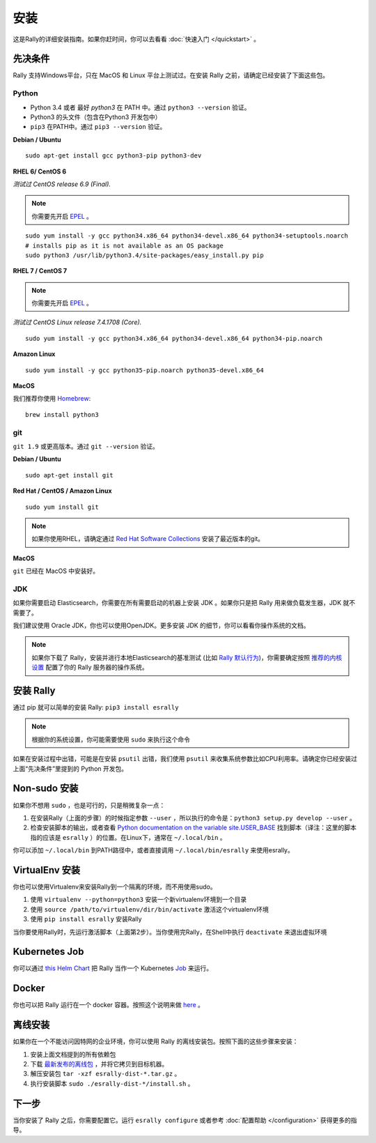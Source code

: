 安装
============

这是Rally的详细安装指南。如果你赶时间，你可以去看看 :doc:`快速入门 </quickstart>` 。

先决条件
------------

Rally 支持Windows平台，只在 MacOS 和 Linux 平台上测试过。在安装 Rally 之前，请确定已经安装了下面这些包。

Python
~~~~~~

* Python 3.4 或者 最好 `python3` 在 PATH 中。通过 ``python3 --version`` 验证。
* Python3 的头文件（包含在Python3 开发包中）  
* ``pip3`` 在PATH中。通过 ``pip3 --version`` 验证。

**Debian / Ubuntu**

::

    sudo apt-get install gcc python3-pip python3-dev


**RHEL 6/ CentOS 6**

*测试过 CentOS release 6.9 (Final).*

.. note::

    你需要先开启 `EPEL <https://fedoraproject.org/wiki/EPEL>`_ 。 

::

    sudo yum install -y gcc python34.x86_64 python34-devel.x86_64 python34-setuptools.noarch
    # installs pip as it is not available as an OS package
    sudo python3 /usr/lib/python3.4/site-packages/easy_install.py pip


**RHEL 7 / CentOS 7**

.. note::

    你需要先开启 `EPEL <https://fedoraproject.org/wiki/EPEL>`_ 。

*测试过 CentOS Linux release 7.4.1708 (Core).*

::

    sudo yum install -y gcc python34.x86_64 python34-devel.x86_64 python34-pip.noarch

**Amazon Linux**

::

    sudo yum install -y gcc python35-pip.noarch python35-devel.x86_64

**MacOS**

我们推荐你使用 `Homebrew <https://brew.sh/>`_::

    brew install python3

git
~~~

``git 1.9`` 或更高版本。通过 ``git --version`` 验证。

**Debian / Ubuntu**

::

    sudo apt-get install git


**Red Hat / CentOS / Amazon Linux**

::

    sudo yum install git


.. note::

   如果你使用RHEL，请确定通过 `Red Hat Software Collections <https://www.softwarecollections.org/en/scls/rhscl/git19/>`_ 安装了最近版本的git。


**MacOS**

``git`` 已经在 MacOS 中安装好。

JDK
~~~

如果你需要启动 Elasticsearch，你需要在所有需要启动的机器上安装 JDK 。如果你只是把 Rally 用来做负载发生器，JDK 就不需要了。

我们建议使用 Oracle JDK，你也可以使用OpenJDK。更多安装 JDK 的细节，你可以看看你操作系统的文档。


.. note::

   如果你下载了 Rally，安装并进行本地Elasticsearch的基准测试 (比如 `Rally 默认行为 <http://esrally.readthedocs.io/en/stable/quickstart.html#run-your-first-race>`_)，你需要确定按照 `推荐的内核设置 <https://www.elastic.co/guide/en/elasticsearch/reference/master/system-config.html>`_ 配置了你的 Rally 服务器的操作系统。


安装 Rally
----------------

通过 pip 就可以简单的安装 Rally: ``pip3 install esrally``

.. note::

   根据你的系统设置，你可能需要使用 ``sudo`` 来执行这个命令 

如果在安装过程中出错，可能是在安装 ``psutil`` 出错，我们使用 ``psutil`` 来收集系统参数比如CPU利用率。请确定你已经安装过上面“先决条件”里提到的 Python 开发包。

Non-sudo 安装
----------------

如果你不想用 ``sudo`` ，也是可行的，只是稍微复杂一点：

1. 在安装Rally（上面的步骤）的时候指定参数 ``--user`` ，所以执行的命令是：``python3 setup.py develop --user`` 。
2. 检查安装脚本的输出，或者查看 `Python documentation on the variable site.USER_BASE <https://docs.python.org/3.5/library/site.html#site.USER_BASE>`_ 找到脚本（译注：这里的脚本指的应该是 ``esrally`` ）的位置。在Linux下，通常在 ``~/.local/bin`` 。

你可以添加 ``~/.local/bin`` 到PATH路径中，或者直接调用 ``~/.local/bin/esrally`` 来使用esrally。

VirtualEnv 安装 
------------------

你也可以使用Virtualenv来安装Rally到一个隔离的环境，而不用使用sudo。

1. 使用 ``virtualenv --python=python3`` 安装一个新virtualenv环境到一个目录
2. 使用 ``source /path/to/virtualenv/dir/bin/activate`` 激活这个virtualenv环境
3. 使用 ``pip install esrally`` 安装Rally

当你要使用Rally时，先运行激活脚本（上面第2步）。当你使用完Rally，在Shell中执行 ``deactivate``  来退出虚拟环境

.. _install_offline-install:

Kubernetes Job
--------------

你可以通过 `this <https://github.com/gdmello/elasticsearch-rally>`_ `Helm Chart <https://helm.sh/>`_ 把 Rally 当作一个 Kubernetes `Job <https://kubernetes.io/docs/concepts/workloads/controllers/jobs-run-to-completion/>`_ 来运行。

Docker
------

你也可以把 Rally 运行在一个 docker 容器。按照这个说明来做 `here <https://github.com/gdmello/elasticsearch-rally/tree/master/docker>`_ 。

离线安装
---------------

.. ifconfig:: release.endswith('.dev0')

    .. warning::

        This documentation is for the version of Rally currently under development. We do not provide offline installation packages for development versions.
        Were you looking for the `documentation of the latest stable version <//esrally.readthedocs.io/en/stable/>`_?

如果你在一个不能访问因特网的企业环境，你可以使用 Rally 的离线安装包。按照下面的这些步骤来安装：

1. 安装上面文档提到的所有依赖包
2. 下载 `最新发布的离线包 <https://github.com/elastic/rally/releases/latest>`_ ，并将它拷贝到目标机器。
3. 解压安装包 ``tar -xzf esrally-dist-*.tar.gz`` 。
4. 执行安装脚本 ``sudo ./esrally-dist-*/install.sh`` 。

下一步
----------

当你安装了 Rally 之后，你需要配置它。运行 ``esrally configure`` 或者参考 :doc:`配置帮助 </configuration>` 获得更多的指导。
